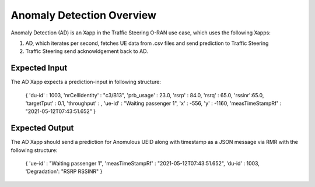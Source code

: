 
Anomaly Detection Overview
======================

Anomaly Detection (AD) is an Xapp in the Traffic Steering O-RAN use case,
which uses the following Xapps:

#. AD, which iterates per second, fetches UE data from .csv files and send prediction to Traffic Steering
#. Traffic Steering send acknowldgement back to AD.

Expected Input
--------------

The AD Xapp expects a prediction-input in following structure:

  {
  'du-id' : 1003,
  'nrCellIdentity' : "c3/B13",
  'prb_usage' : 23.0, 
  'rsrp' : 84.0, 
  'rsrq' : 65.0, 
  'rssinr':65.0,
  'targetTput' : 0.1, 
  'throughput' : , 
  'ue-id' : "Waiting passenger 1", 
  'x' : -556, 
  'y' : -1160, 
  'measTimeStampRf' : "2021-05-12T07:43:51.652" 
  }

Expected Output
---------------

The AD Xapp should send a prediction for Anomulous UEID along with timestamp
as a JSON message via RMR with the following structure:

  {
  'ue-id' : "Waiting passenger 1",
  'measTimeStampRf' : "2021-05-12T07:43:51.652",
  'du-id' : 1003,
  'Degradation': "RSRP RSSINR"
  }

  
